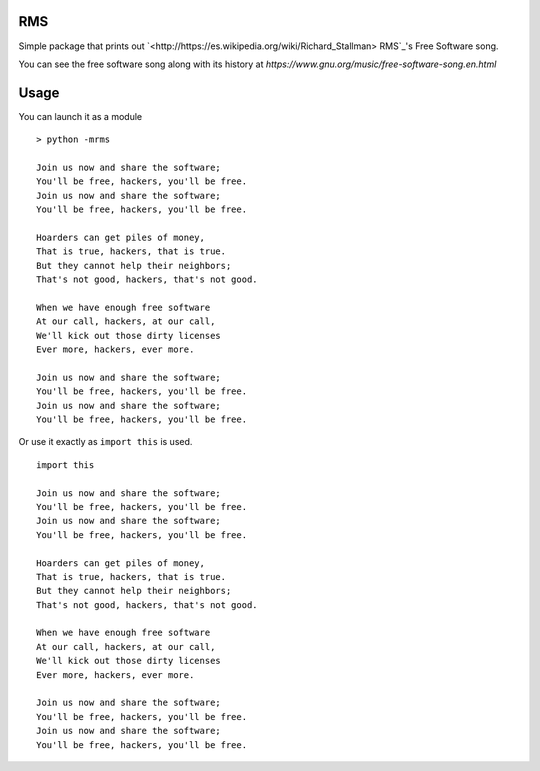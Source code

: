 RMS
---

Simple package that prints out
`<http://https://es.wikipedia.org/wiki/Richard_Stallman> RMS`_'s Free Software song.

You can see the free software song along with its history at
`https://www.gnu.org/music/free-software-song.en.html`


Usage
-----

You can launch it as a module

::

    > python -mrms

    Join us now and share the software;
    You'll be free, hackers, you'll be free.
    Join us now and share the software;
    You'll be free, hackers, you'll be free.

    Hoarders can get piles of money,
    That is true, hackers, that is true.
    But they cannot help their neighbors;
    That's not good, hackers, that's not good.

    When we have enough free software
    At our call, hackers, at our call,
    We'll kick out those dirty licenses
    Ever more, hackers, ever more.

    Join us now and share the software;
    You'll be free, hackers, you'll be free.
    Join us now and share the software;
    You'll be free, hackers, you'll be free.


Or use it exactly as ``import this`` is used.

::

    import this

    Join us now and share the software;
    You'll be free, hackers, you'll be free.
    Join us now and share the software;
    You'll be free, hackers, you'll be free.

    Hoarders can get piles of money,
    That is true, hackers, that is true.
    But they cannot help their neighbors;
    That's not good, hackers, that's not good.

    When we have enough free software
    At our call, hackers, at our call,
    We'll kick out those dirty licenses
    Ever more, hackers, ever more.

    Join us now and share the software;
    You'll be free, hackers, you'll be free.
    Join us now and share the software;
    You'll be free, hackers, you'll be free.
